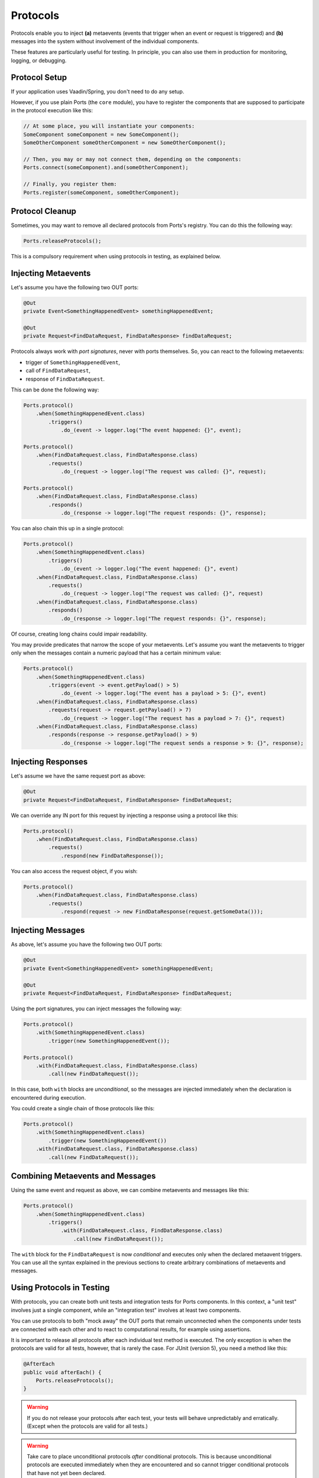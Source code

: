 =========
Protocols
=========

Protocols enable you to inject **(a)** metaevents
(events that trigger when an event or request is triggered) and
**(b)** messages into the system without involvement of the individual components.

These features are particularly useful for testing.
In principle, you can also use them in production for monitoring, logging,
or debugging.


Protocol Setup
==============

If your application uses Vaadin/Spring, you don't need to do any setup.

However, if you use plain Ports (the ``core`` module), you have to register
the components that are supposed to participate in the protocol execution
like this:

.. code-block:: java

  // At some place, you will instantiate your components:
  SomeComponent someComponent = new SomeComponent();
  SomeOtherComponent someOtherComponent = new SomeOtherComponent();
  
  // Then, you may or may not connect them, depending on the components:
  Ports.connect(someComponent).and(someOtherComponent);
  
  // Finally, you register them:
  Ports.register(someComponent, someOtherComponent);


Protocol Cleanup
================

Sometimes, you may want to remove all declared protocols from Ports's
registry. You can do this the following way:

.. code-block:: java

  Ports.releaseProtocols();

This is a compulsory requirement when using protocols in testing, as explained below.


Injecting Metaevents
====================

Let's assume you have the following two OUT ports:

.. code-block:: java

  @Out
  private Event<SomethingHappenedEvent> somethingHappenedEvent;
 
  @Out
  private Request<FindDataRequest, FindDataResponse> findDataRequest;

Protocols always work with *port signatures*, never with ports themselves. So,
you can react to the following metaevents:

* trigger of ``SomethingHappenedEvent``,
* call of ``FindDataRequest``,
* response of ``FindDataRequest``.

This can be done the following way:

.. code-block:: java

  Ports.protocol()
      .when(SomethingHappenedEvent.class)
          .triggers()
              .do_(event -> logger.log("The event happened: {}", event);
  
  Ports.protocol()
      .when(FindDataRequest.class, FindDataResponse.class)
          .requests()
              .do_(request -> logger.log("The request was called: {}", request);
  
  Ports.protocol()
      .when(FindDataRequest.class, FindDataResponse.class)
          .responds()
              .do_(response -> logger.log("The request responds: {}", response);

You can also chain this up in a single protocol:

.. code-block:: java

  Ports.protocol()
      .when(SomethingHappenedEvent.class)
          .triggers()
              .do_(event -> logger.log("The event happened: {}", event)
      .when(FindDataRequest.class, FindDataResponse.class)
          .requests()
              .do_(request -> logger.log("The request was called: {}", request)
      .when(FindDataRequest.class, FindDataResponse.class)
          .responds()
              .do_(response -> logger.log("The request responds: {}", response);

Of course, creating long chains could impair readability.

You may provide predicates that narrow the scope of your metaevents. Let's assume
you want the metaevents to trigger only when the messages contain a numeric payload
that has a certain minimum value:

.. code-block:: java

  Ports.protocol()
      .when(SomethingHappenedEvent.class)
          .triggers(event -> event.getPayload() > 5)
              .do_(event -> logger.log("The event has a payload > 5: {}", event)
      .when(FindDataRequest.class, FindDataResponse.class)
          .requests(request -> request.getPayload() > 7)
              .do_(request -> logger.log("The request has a payload > 7: {}", request)
      .when(FindDataRequest.class, FindDataResponse.class)
          .responds(response -> response.getPayload() > 9)
              .do_(response -> logger.log("The request sends a response > 9: {}", response);


Injecting Responses
===================

Let's assume we have the same request port as above:

.. code-block:: java

  @Out
  private Request<FindDataRequest, FindDataResponse> findDataRequest;

We can override any IN port for this request by injecting a response using a
protocol like this:

.. code-block:: java

  Ports.protocol()
      .when(FindDataRequest.class, FindDataResponse.class)
          .requests()
              .respond(new FindDataResponse());

You can also access the request object, if you wish:

.. code-block:: java

  Ports.protocol()
      .when(FindDataRequest.class, FindDataResponse.class)
          .requests()
              .respond(request -> new FindDataResponse(request.getSomeData()));


Injecting Messages
==================

As above, let's assume you have the following two OUT ports:

.. code-block:: java

  @Out
  private Event<SomethingHappenedEvent> somethingHappenedEvent;
 
  @Out
  private Request<FindDataRequest, FindDataResponse> findDataRequest;

Using the port signatures, you can inject messages the following way:

.. code-block:: java

  Ports.protocol()
      .with(SomethingHappenedEvent.class)
          .trigger(new SomethingHappenedEvent());
  
  Ports.protocol()
      .with(FindDataRequest.class, FindDataResponse.class)
          .call(new FindDataRequest());

In this case, both ``with`` blocks are *unconditional*, so the messages are injected
immediately when the declaration is encountered during execution.

You could create a single chain of those protocols like this:

.. code-block:: java

  Ports.protocol()
      .with(SomethingHappenedEvent.class)
          .trigger(new SomethingHappenedEvent())
      .with(FindDataRequest.class, FindDataResponse.class)
          .call(new FindDataRequest());


Combining Metaevents and Messages
=================================

Using the same event and request as above, we can combine metaevents and messages
like this:

.. code-block:: java

  Ports.protocol()
      .when(SomethingHappenedEvent.class)
          .triggers()
              .with(FindDataRequest.class, FindDataResponse.class)
                  .call(new FindDataRequest());

The ``with`` block for the ``FindDataRequest`` is now *conditional* and executes only
when the declared metaavent triggers. You can use all the syntax explained in the
previous sections to create arbitrary combinations of metaevents and messages.


Using Protocols in Testing
==========================

With protocols, you can create both unit tests and integration tests for
Ports components. In this context, a "unit test" involves just a single
component, while an "integration test" involves at least two components.

You can use protocols to both "mock away" the OUT ports that remain
unconnected when the components under tests are connected with each other and to
react to computational results, for example using assertions.

It is important to release all protocols after each individual test method
is executed. The only exception is when the protocols are valid for all tests,
however, that is rarely the case. For JUnit (version 5), you need a method like this:

.. code-block:: java

  @AfterEach
  public void afterEach() {
      Ports.releaseProtocols();
  }

.. WARNING::
   If you do not release your protocols after each test, your tests will
   behave unpredictably and erratically. (Except when the protocols are valid
   for all tests.)

.. WARNING::
  Take care to place unconditional protocols *after* conditional
  protocols. This is because unconditional protocols
  are executed immediately when they are encountered and so cannot trigger
  conditional protocols that have not yet been declared.

In the following, you can have a look at a complete example, an integration
test of two simple components exchanging some numbers. In this test, we 
create a mock for a request.

We will use these event and request types:

.. code-block:: java

  @Response(Integer.class)
  public class IntRequest {

      private final int data;

      public IntRequest(int data) {
          this.data = data;
      }

      public int getData() {
          return data;
      }
  }


  @Response(Double.class)
  public class DoubleRequest {

      private final double data;

      public DoubleRequest(double data) {
         this.data = data;
      }

      public double getData() {
          return data;
      }
  }
  

  @Response(Double.class)
  @Response(String.class)
  public class EitherRequest {
  }

Further, we use these demo components:

.. code-block:: java

  public class FirstDemoComponent {

      @Out
      private Request<IntRequest, Integer> intRequest;

      @In
      private Double onDoubleRequest(DoubleRequest request) {
          int someIntegerFromOutside = intRequest.call(new IntRequest(1));
          return Math.sqrt(request.getData() + someIntegerFromOutside);
      }
  }


  public class SecondDemoComponent {

      @Out
      private Request<EitherRequest, Either<Double, String>> eitherRequest;

      @In
      private Integer onIntRequest(IntRequest request) {
          int eitherResponse = eitherRequest
                  .call(new EitherRequest())
                  .map(Double::intValue, string -> Integer.parseInt(string) / 2);

          return request.getData() + eitherResponse;
      }
  }


And this is the actual unit test (JUnit 5):

.. code-block:: java

  @AfterEach
  public void afterEach() {
      Ports.releaseProtocols();
  }

  @Test
  public void myTestMethod() {
      FirstDemoComponent firstDemoComponent = new FirstDemoComponent();
      SecondDemoComponent secondDemoComponent = new SecondDemoComponent();

      Ports.connect(firstDemoComponent).and(secondDemoComponent);

      Ports.register(firstDemoComponent, secondDemoComponent);

      // Protocols are based on lambdas which can only refer to final references.
      // Therefore, we use this container in order to store computation results.
      Container<Double> result = Container.of(Double.NaN);

      // Here come the conditional protocols:
      Ports.protocol()
          .when(EitherRequest.class, Double.class, String.class)
              .requests()
                  .respond(Either.b("4"))   // provide a mock response for EitherRequest
          .when(DoubleRequest.class, Double.class)
              .responds()
                  .do_(response -> result.value = response);   // store the result

      // This is an unconditional protocol:
      Ports.protocol()
          .with(DoubleRequest.class, Double.class)
              .call(new DoubleRequest(6.0));

      assertEquals(3.0, result.value);
  }


